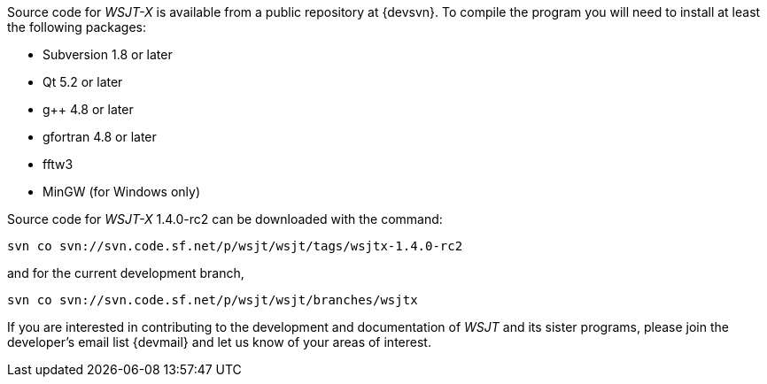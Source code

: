 // Status=review

Source code for _WSJT-X_ is available from a public repository at
{devsvn}. To compile the program you will need to install at least the
following packages:

- Subversion 1.8 or later
- Qt 5.2 or later
- g++ 4.8 or later
- gfortran 4.8 or later
- fftw3
- MinGW (for Windows only)

Source code for _WSJT-X_ 1.4.0-rc2 can be downloaded with the command:

 svn co svn://svn.code.sf.net/p/wsjt/wsjt/tags/wsjtx-1.4.0-rc2

and for the current development branch,

 svn co svn://svn.code.sf.net/p/wsjt/wsjt/branches/wsjtx

If you are interested in contributing to the development and
documentation of _WSJT_ and its sister programs, please join the
developer's email list {devmail} and let us know of your areas of
interest.
